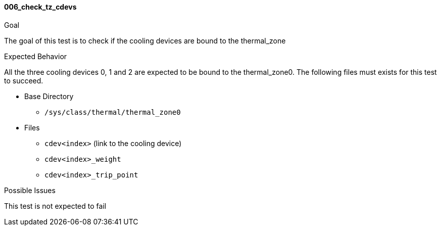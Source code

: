 [[test_006_check_tz_cdevs]]
==== 006_check_tz_cdevs

.Goal
The goal of this test is to check if the cooling devices are bound to the
thermal_zone

.Expected Behavior
All the three cooling devices 0, 1 and 2 are expected to be bound to the
thermal_zone0.  The following files must exists for this test to succeed.

* Base Directory
** `/sys/class/thermal/thermal_zone0`

* Files
** `cdev<index>` (link to the cooling device)
** `cdev<index>_weight`
** `cdev<index>_trip_point`

.Possible Issues
This test is not expected to fail
